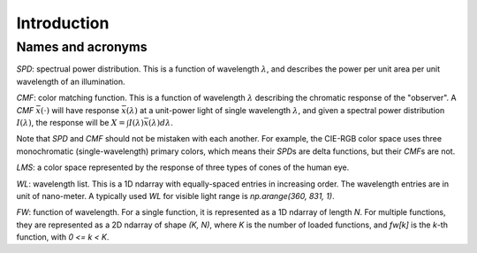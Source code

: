 Introduction
============

Names and acronyms
------------------

`SPD`: spectrual power distribution. This is a function of wavelength
:math:`\lambda`, and describes the power per unit area per unit wavelength of an
illumination.

`CMF`: color matching function. This is a function of wavelength :math:`\lambda`
describing the chromatic response of the "observer". A `CMF`
:math:`\bar{x}(\cdot)` will have response :math:`\bar{x}(\lambda)` at a
unit-power light of single wavelength :math:`\lambda`, and given a spectral
power distribution :math:`I(\lambda)`, the response will be :math:`X = \int
I(\lambda) \bar{x}(\lambda) d\lambda`.

Note that `SPD` and `CMF` should not be mistaken with each another. For example,
the CIE-RGB color space uses three monochromatic (single-wavelength) primary
colors, which means their `SPD`\s are delta functions, but their `CMF`\s are
not.

`LMS`: a color space represented by the response of three types of cones of the
human eye.

`WL`: wavelength list. This is a 1D ndarray with equally-spaced entries in
increasing order. The wavelength entries are in unit of nano-meter. A typically
used `WL` for visible light range is `np.arange(360, 831, 1)`.

`FW`: function of wavelength. For a single function, it is represented as a 1D
ndarray of length `N`. For multiple functions, they are represented as a 2D
ndarray of shape `(K, N)`, where `K` is the number of loaded functions, and
`fw[k]` is the `k`-th function, with `0 <= k < K`.
